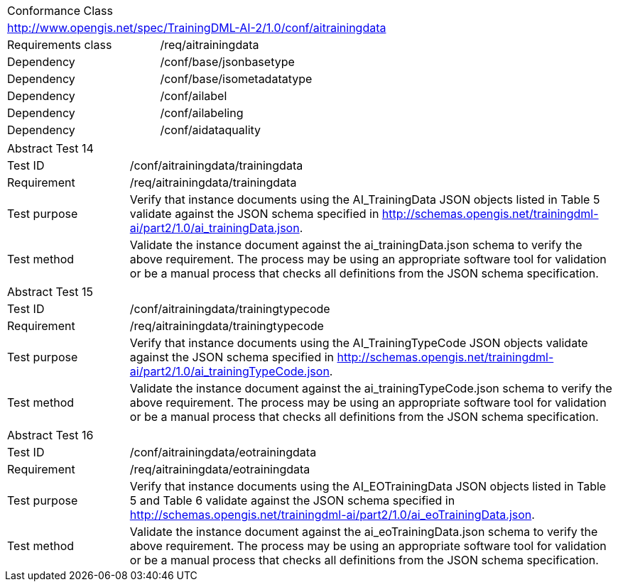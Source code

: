 [width="100%",cols="40%,60%",]
|===
2+|Conformance Class
2+|http://www.opengis.net/spec/TrainingDML-AI-2/1.0/conf/aitrainingdata
|Requirements class |/req/aitrainingdata
|Dependency |/conf/base/jsonbasetype
|Dependency |/conf/base/isometadatatype
|Dependency |/conf/ailabel
|Dependency |/conf/ailabeling
|Dependency |/conf/aidataquality
|===

[width="100%",cols="20%,80%",]
|===
2+|Abstract Test 14
|Test ID |/conf/aitrainingdata/trainingdata
|Requirement |/req/aitrainingdata/trainingdata
|Test purpose |Verify that instance documents using the AI_TrainingData JSON objects listed in Table 5 validate against the JSON schema specified in http://schemas.opengis.net/trainingdml-ai/part2/1.0/ai_trainingData.json.
|Test method |Validate the instance document against the ai_trainingData.json schema to verify the above requirement. The process may be using an appropriate software tool for validation or be a manual process that checks all definitions from the JSON schema specification.
|===

[width="100%",cols="20%,80%",]
|===
2+|Abstract Test 15
|Test ID |/conf/aitrainingdata/trainingtypecode
|Requirement |/req/aitrainingdata/trainingtypecode
|Test purpose |Verify that instance documents using the AI_TrainingTypeCode JSON objects validate against the JSON schema specified in http://schemas.opengis.net/trainingdml-ai/part2/1.0/ai_trainingTypeCode.json.
|Test method |Validate the instance document against the ai_trainingTypeCode.json schema to verify the above requirement. The process may be using an appropriate software tool for validation or be a manual process that checks all definitions from the JSON schema specification.
|===

[width="100%",cols="20%,80%",]
|===
2+|Abstract Test 16
|Test ID |/conf/aitrainingdata/eotrainingdata
|Requirement |/req/aitrainingdata/eotrainingdata
|Test purpose |Verify that instance documents using the AI_EOTrainingData JSON objects listed in Table 5 and Table 6 validate against the JSON schema specified in http://schemas.opengis.net/trainingdml-ai/part2/1.0/ai_eoTrainingData.json.
|Test method |Validate the instance document against the ai_eoTrainingData.json schema to verify the above requirement. The process may be using an appropriate software tool for validation or be a manual process that checks all definitions from the JSON schema specification.
|===